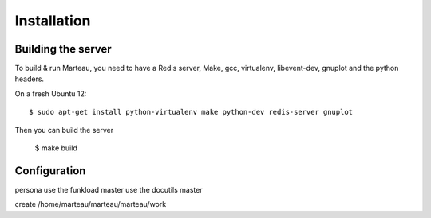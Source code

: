 Installation
============


Building the server
:::::::::::::::::::


To build & run Marteau, you need to have a Redis server, Make, gcc,
virtualenv, libevent-dev, gnuplot and the python headers.

On a fresh Ubuntu 12::

    $ sudo apt-get install python-virtualenv make python-dev redis-server gnuplot

Then you can build the server

    $ make build





Configuration
:::::::::::::

persona
use the funkload master
use the docutils master

create
/home/marteau/marteau/marteau/work

